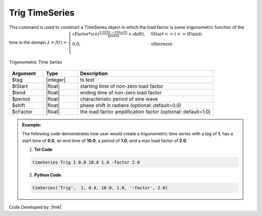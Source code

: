 Trig TimeSeries
^^^^^^^^^^^^^^^

This command is used to construct a TimeSeries object in which the load factor is some trigonometric function of the time in the domain :math:`\lambda = f(t) = \begin{cases}
\text{cFactor} * sin (\frac{2.0 \Pi (t-tStart)}{\text{period}} + \text{shift}), &\text{tStart} <= t <= \text{tFinish}\\
\text{0.0}, &\text{otherwise}\\
\end{cases}`

.. figure:: figures/TrigTimeSeries.gif
	:align: center
	:figclass: align-center

	Trigonometric Time Series

.. function:: timeSeries Trig $tag $tStart $tEnd $period <-factor $cFactor> <-shift $shift>

.. csv-table:: 
   :header: "Argument", "Type", "Description"
   :widths: 10, 10, 40

      $tag, |integer|,	   ts test
      $tStart, |float|, 	   starting time of non-zero load factor
      $tend, |float|,	   ending time of non-zero load factor
      $period, |float|,	   characteristic period of sine wave
      $shift, |float|,	   phase shift in radians (optional: default=0.0)
      $cFactor, |float|,   the load factor amplification factor (optional: default=1.0)

.. admonition:: Example:

   The following code demonstrates how user would create a trigonometric time series with a tag of **1**, has a start time of **0.0**, an end time of **10.0**, a period of **1.0**, and a max load factor of **2.0**.

   1. **Tcl Code**

   .. code-block:: none

      timeSeries Trig 1 0.0 10.0 1.0 -factor 2.0


   2. **Python Code**

   .. code-block:: python

      timSeries('Trig',  1, 0.0, 10.0, 1.0, '-factor', 2.0)


Code Developed by: |fmk|
